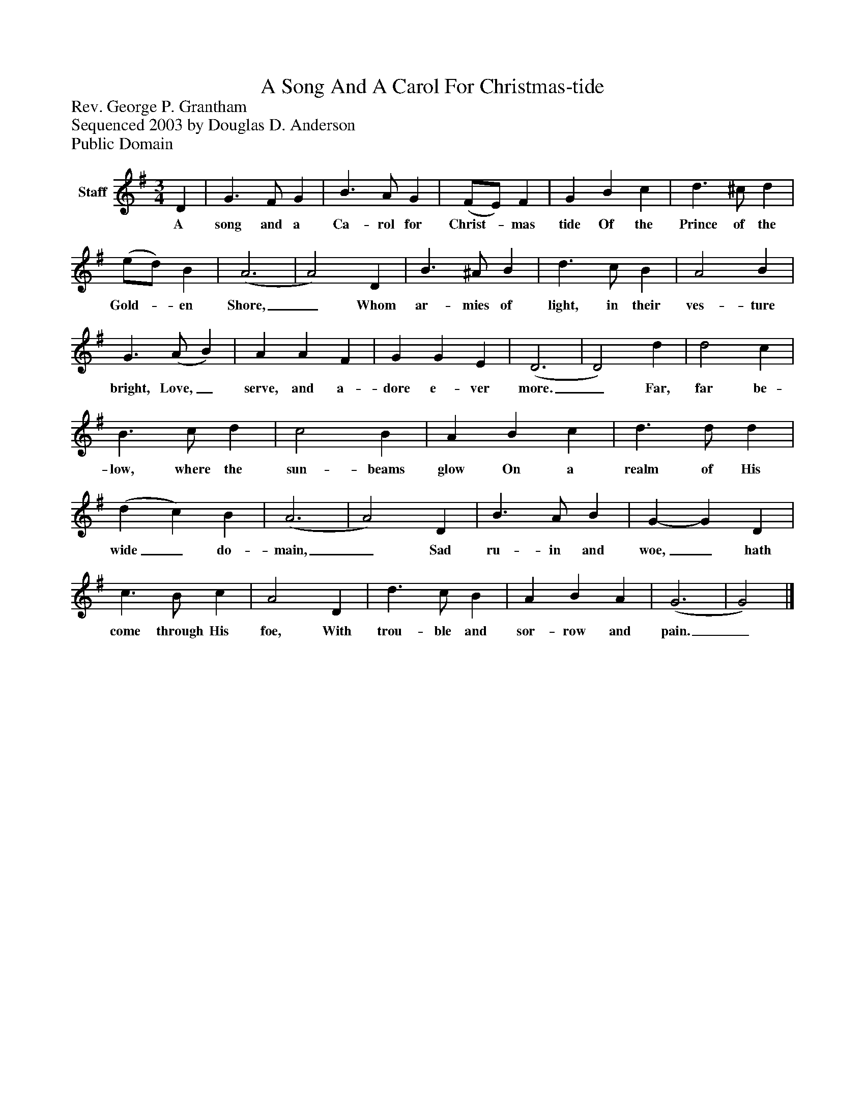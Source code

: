 %%abc-creator mxml2abc 1.4
%%abc-version 2.0
%%continueall true
%%titletrim true
%%titleformat A-1 T C1, Z-1, S-1
X: 0
T: A Song And A Carol For Christmas-tide
Z: Rev. George P. Grantham
Z: Sequenced 2003 by Douglas D. Anderson
Z: Public Domain
L: 1/4
M: 3/4
V: P1 name="Staff"
%%MIDI program 1 19
K: G
[V: P1]  D | G3/ F/ G | B3/ A/ G | (F/E/) F | G B c | d3/ ^c/ d | (e/d/) B | (A3 | A2) D | B3/ ^A/ B | d3/ c/ B | A2 B | G3/ (A/ B) | A A F | G G E | (D3 | D2) d | d2 c | B3/ c/ d | c2 B | A B c | d3/ d/ d | (d c) B | (A3 | A2) D | B3/ A/ B | G- G D | c3/ B/ c | A2 D | d3/ c/ B | A B A | (G3 | G2)|]
w: A song and a Ca- rol for Christ-_ mas tide Of the Prince of the Gold-_ en Shore,_ Whom ar- mies of light, in their ves- ture bright, Love,_ serve, and a- dore e- ver more._ Far, far be- low, where the sun- beams glow On a realm of His wide_ do- main,_ Sad ru- in and woe,_ hath come through His foe, With trou- ble and sor- row and pain._

